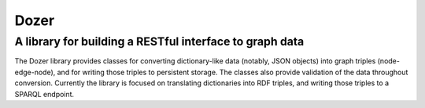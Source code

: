 =====
Dozer
=====
********************************************************
A library for building a RESTful interface to graph data
********************************************************
The Dozer library provides classes for converting dictionary-like data (notably, JSON objects) into graph triples (node-edge-node), and for writing those triples to persistent storage. The classes also provide validation of the data throughout conversion. Currently the library is focused on translating dictionaries into RDF triples, and writing those triples to a SPARQL endpoint. 